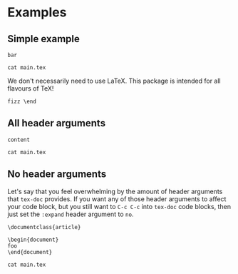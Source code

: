 #+PROPERTY: HEADER-ARGS:DASH+ :exports results

* Examples

** Simple example

#+HEADER: :tangle /tmp/main.tex
#+begin_src tex-doc
bar
#+end_src

#+HEADER: :dir /tmp/
#+begin_src dash  
cat main.tex
#+end_src

#+RESULTS:
#+begin_example
%% This file is intended to be compiled by executing the following
%% commands:
%% $ pdflatex {filename}

\documentclass{standalone}

\begin{document}

bar

\end{document}
#+end_example

We don't necessarily need to use LaTeX. This package is intended for all flavours of TeX!

#+HEADER: :compile tex
#+HEADER: :expand no
#+begin_src tex-doc
fizz \end
#+end_src

** All header arguments

#+HEADER: :class beamer
#+HEADER: :package a b c
#+HEADER: :prologue prologue
#+HEADER: :epilogue epilogue
#+HEADER: :preamble preamble
#+HEADER: :compile xelatex -shell-escape && biber --nolog && xelatex -shell-escape
#+HEADER: :eval no
#+BEGIN_SRC tex-doc
content
#+END_SRC

#+begin_src dash
cat main.tex
#+end_src

#+RESULTS:
#+begin_example
%% This file is intended to be compiled by executing the following
%% commands:
%% $ xelatex -shell-escape {filename}
%% $ biber --nolog {filename}
%% $ xelatex -shell-escape {filename}

prologue

\documentclass{beamer}

\usepackage{a}
\usepackage{b}
\usepackage{c}

preamble

\begin{document}

content

\end{document}

epilogue
#+end_example

** No header arguments

Let's say that you feel overwhelming by the amount of header arguments that =tex-doc= provides. If you want any of those header arguments to affect your code block, but you still want to =C-c C-c= into =tex-doc= code blocks, then just set the =:expand= header argument to =no=.

#+HEADER: :expand no
#+begin_src tex-doc
\documentclass{article}

\begin{document}
foo
\end{document}
#+end_src

#+begin_src dash
cat main.tex
#+end_src

#+RESULTS:
#+begin_example
\documentclass{article}

\begin{document}
foo
\end{document}
#+end_example

